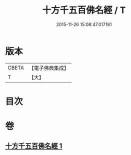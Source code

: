 #+TITLE: 十方千五百佛名經 / T
#+DATE: 2015-11-26 15:08:47.017181
* 版本
 |     CBETA|【電子佛典集成】|
 |         T|【大】     |

* 目次
* 卷
** [[file:KR6i0018_001.txt][十方千五百佛名經 1]]
